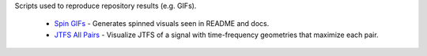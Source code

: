 .. raw:: html

  <div style="font-size: 145%">Internal examples</div>

Scripts used to reproduce repository results (e.g. GIFs).

  - `Spin GIFs <https://github.com/gptanon/wavespon/tree/main/examples/more/spin_gifs.py>`_ - Generates spinned visuals seen in README and docs.
  - `JTFS All Pairs <https://github.com/gptanon/wavespon/tree/main/examples/more/jtfs_all_pairs.py>`_ - Visualize JTFS of a signal with time-frequency geometries that maximize each pair.
